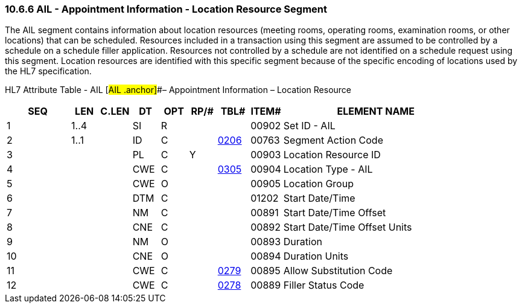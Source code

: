 === 10.6.6 AIL - Appointment Information - Location Resource Segment

The AIL segment contains information about location resources (meeting rooms, operating rooms, examination rooms, or other locations) that can be scheduled. Resources included in a transaction using this segment are assumed to be controlled by a schedule on a schedule filler application. Resources not controlled by a schedule are not identified on a schedule request using this segment. Location resources are identified with this specific segment because of the specific encoding of locations used by the HL7 specification.

HL7 Attribute Table - AIL [#AIL .anchor]##– Appointment Information – Location Resource

[width="100%",cols="14%,6%,7%,6%,6%,6%,7%,7%,41%",options="header",]
|===
|SEQ |LEN |C.LEN |DT |OPT |RP/# |TBL# |ITEM# |ELEMENT NAME
|1 |1..4 | |SI |R | | |00902 |Set ID - AIL
|2 |1..1 | |ID |C | |file:///E:\V2\v2.9%20final%20Nov%20from%20Frank\V29_CH02C_Tables.docx#HL70206[0206] |00763 |Segment Action Code
|3 | | |PL |C |Y | |00903 |Location Resource ID
|4 | | |CWE |C | |file:///E:\V2\v2.9%20final%20Nov%20from%20Frank\V29_CH02C_Tables.docx#HL70305[0305] |00904 |Location Type - AIL
|5 | | |CWE |O | | |00905 |Location Group
|6 | | |DTM |C | | |01202 |Start Date/Time
|7 | | |NM |C | | |00891 |Start Date/Time Offset
|8 | | |CNE |C | | |00892 |Start Date/Time Offset Units
|9 | | |NM |O | | |00893 |Duration
|10 | | |CNE |O | | |00894 |Duration Units
|11 | | |CWE |C | |file:///E:\V2\v2.9%20final%20Nov%20from%20Frank\V29_CH02C_Tables.docx#HL70279[0279] |00895 |Allow Substitution Code
|12 | | |CWE |C | |file:///E:\V2\v2.9%20final%20Nov%20from%20Frank\V29_CH02C_Tables.docx#HL70278[0278] |00889 |Filler Status Code
|===

